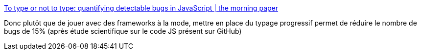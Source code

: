 :jbake-type: post
:jbake-status: published
:jbake-title: To type or not to type: quantifying detectable bugs in JavaScript | the morning paper
:jbake-tags: javascript,programming,type,system,_mois_sept.,_année_2017
:jbake-date: 2017-09-20
:jbake-depth: ../
:jbake-uri: shaarli/1505918694000.adoc
:jbake-source: https://nicolas-delsaux.hd.free.fr/Shaarli?searchterm=https%3A%2F%2Fblog.acolyer.org%2F2017%2F09%2F19%2Fto-type-or-not-to-type-quantifying-detectable-bugs-in-javascript%2F&searchtags=javascript+programming+type+system+_mois_sept.+_ann%C3%A9e_2017
:jbake-style: shaarli

https://blog.acolyer.org/2017/09/19/to-type-or-not-to-type-quantifying-detectable-bugs-in-javascript/[To type or not to type: quantifying detectable bugs in JavaScript | the morning paper]

Donc plutôt que de jouer avec des frameworks à la mode, mettre en place du typage progressif permet de réduire le nombre de bugs de 15% (après étude scientifique sur le code JS présent sur GitHub)
